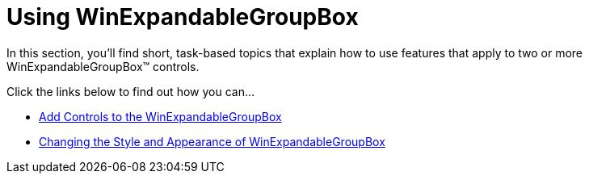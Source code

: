 ﻿////

|metadata|
{
    "name": "winexpandablegroupbox-using-winexpandablegroupbox",
    "controlName": [],
    "tags": [],
    "guid": "{4B0CDEEF-6ACE-4878-A19C-600F995E90D1}",  
    "buildFlags": [],
    "createdOn": "0001-01-01T00:00:00Z"
}
|metadata|
////

= Using WinExpandableGroupBox

In this section, you'll find short, task-based topics that explain how to use features that apply to two or more WinExpandableGroupBox™ controls.

Click the links below to find out how you can...

* link:winexpandablegroupbox-add-controls-to-the-winexpandablegroupbox.html[Add Controls to the WinExpandableGroupBox]
* link:winexpandablegroupbox-changing-the-style-and-appearance-of-winexpandablegroupbox.html[Changing the Style and Appearance of WinExpandableGroupBox]